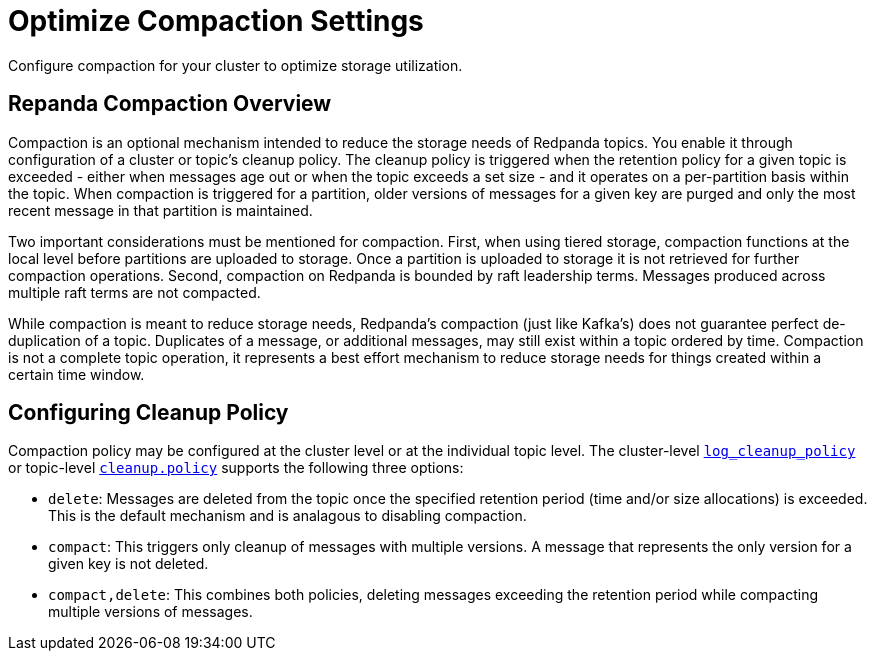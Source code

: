 = Optimize Compaction Settings
:description: Redpanda's approach to compaction and options for configuring it

Configure compaction for your cluster to optimize storage utilization.

== Repanda Compaction Overview

Compaction is an optional mechanism intended to reduce the storage needs of Redpanda topics. You enable it through configuration of a cluster or topic's cleanup policy. The cleanup policy is triggered when the retention policy for a given topic is exceeded - either when messages age out or when the topic exceeds a set size - and it operates on a per-partition basis within the topic. When compaction is triggered for a partition, older versions of messages for a given key are purged and only the most recent message in that partition is maintained.

Two important considerations must be mentioned for compaction. First, when using tiered storage, compaction functions at the local level before partitions are uploaded to storage. Once a partition is uploaded to storage it is not retrieved for further compaction operations. Second, compaction on Redpanda is bounded by raft leadership terms. Messages produced across multiple raft terms are not compacted.

While compaction is meant to reduce storage needs, Redpanda's compaction (just like Kafka's) does not guarantee perfect de-duplication of a topic. Duplicates of a message, or additional messages, may still exist within a topic ordered by time. Compaction is not a complete topic operation, it represents a best effort mechanism to reduce storage needs for things created within a certain time window.

== Configuring Cleanup Policy

Compaction policy may be configured at the cluster level or at the individual topic level. The cluster-level xref:reference:cluster-properties.adoc#_log_cleanup_policy[`log_cleanup_policy`] or topic-level xref:reference:topic-properties.adoc#cleanuppolicy[`cleanup.policy`] supports the following three options:

* `delete`: Messages are deleted from the topic once the specified retention period (time and/or size allocations) is exceeded. This is the default mechanism and is analagous to disabling compaction.
* `compact`: This triggers only cleanup of messages with multiple versions. A message that represents the only version for a given key is not deleted.
* `compact,delete`: This combines both policies, deleting messages exceeding the retention period while compacting multiple versions of messages.